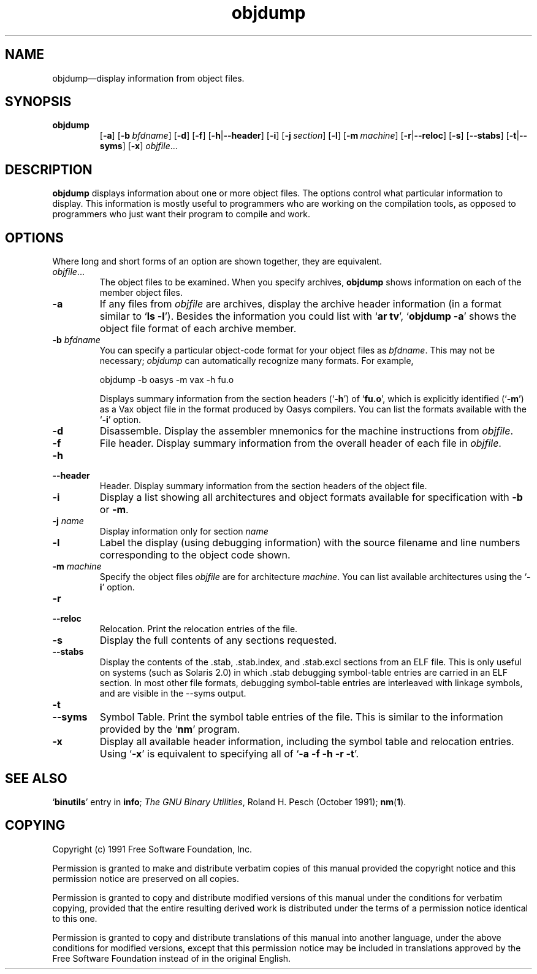 .\" Copyright (c) 1991 Free Software Foundation
.\" See section COPYING for conditions for redistribution
.TH objdump 1 "5 November 1991" "cygnus support" "GNU Development Tools"
.de BP
.sp
.ti \-.2i
\(**
..

.SH NAME
objdump\(em\&display information from object files.

.SH SYNOPSIS
.hy 0
.na
.TP
.B   objdump
.RB "[\|" \-a "\|]" 
.RB "[\|" "\-b\ "\c
.I bfdname\c
\&\|] 
.RB "[\|" \-d "\|]" 
.RB "[\|" \-f "\|]"
.RB "[\|" \-h | \-\-header "\|]" 
.RB "[\|" \-i "\|]" 
.RB "[\|" "\-j\ "\c
.I section\c
\&\|] 
.RB "[\|" \-l "\|]"
.RB "[\|" "\-m\ "\c
.I machine\c
\&\|] 
.RB "[\|" \-r | \-\-reloc "\|]" 
.RB "[\|" \-s "\|]"
.RB "[\|" \-\-stabs "\|]"
.RB "[\|" \-t | \-\-syms "\|]" 
.RB "[\|" \-x "\|]"
.I objfile\c
\&.\|.\|.
.ad b
.hy 1
.SH DESCRIPTION
\c
.B objdump\c
\& displays information about one or more object files.
The options control what particular information to display.  This
information is mostly useful to programmers who are working on the
compilation tools, as opposed to programmers who just want their
program to compile and work.
.SH OPTIONS
Where long and short forms of an option are shown together, they are
equivalent.

.TP
.IR  "objfile" .\|.\|.
The object files to be examined.  When you specify archives,
\c
.B objdump\c
\& shows information on each of the member object files.

.TP
.B \-a
If any files from \c
.I objfile\c
\& are archives, display the archive
header information (in a format similar to `\|\c
.B ls \-l\c
\|').  Besides the
information you could list with `\|\c
.B ar tv\c
\|', `\|\c
.B objdump \-a\c
\|' shows
the object file format of each archive member.

.TP
.BI "-b " "bfdname"\c
\&
You can specify a particular object-code format for your object files as
\c
.I bfdname\c
\&.  This may not be necessary; \c
.I objdump\c
\& can
automatically recognize many formats.  For example,
.sp
.br
objdump\ \-b\ oasys\ \-m\ vax\ \-h\ fu.o
.br
.sp

Displays summary information from the section headers (`\|\c
.B \-h\c
\|') of
`\|\c
.B fu.o\c
\|', which is explicitly identified (`\|\c
.B \-m\c
\|') as a Vax object
file in the format produced by Oasys compilers.  You can list the
formats available with the `\|\c
.B \-i\c
\|' option.

.TP
.B \-d
Disassemble.  Display the assembler mnemonics for the machine
instructions from \c
.I objfile\c
\&.

.TP
.B \-f
File header.  Display summary information from the overall header of
each file in \c
.I objfile\c
\&.

.TP
.B \-h
.TP
.B \-\-header
Header.  Display summary information from the section headers of the
object file.

.TP
.B \-i
Display a list showing all architectures and object formats available
for specification with \c
.B \-b\c
\& or \c
.B \-m\c
\&.

.TP
.BI "-j " "name"\c
\&
Display information only for section \c
.I name\c
\&

.TP
.B \-l
Label the display (using debugging information) with the source filename
and line numbers corresponding to the object code shown.

.TP
.BI "-m " "machine"\c
\&
Specify the object files \c
.I objfile\c
\& are for architecture
\c
.I machine\c
\&.  You can list available architectures using the `\|\c
.B \-i\c
\|'
option. 

.TP
.B \-r
.TP
.B \-\-reloc
Relocation.  Print the relocation entries of the file.

.TP
.B \-s
Display the full contents of any sections requested.

.TP
.B \-\-stabs
Display the contents of the .stab, .stab.index, and .stab.excl
sections from an ELF file.  This is only useful on systems (such as
Solaris 2.0) in which .stab debugging symbol-table entries are carried
in an ELF section.  In most other file formats, debugging symbol-table
entries are interleaved with linkage symbols, and are visible in the
\-\-syms output.

.TP
.B \-t
.TP
.B \-\-syms
Symbol Table.  Print the symbol table entries of the file.
This is similar to the information provided by the `\|\c
.B nm\c
\|' program.

.TP
.B \-x
Display all available header information, including the symbol table and
relocation entries.  Using `\|\c
.B \-x\c
\|' is equivalent to specifying all of
`\|\c
.B \-a \-f \-h \-r \-t\c
\|'.

.PP

.SH "SEE ALSO"
.RB "`\|" binutils "\|'"
entry in 
.B
info\c
\&; 
.I
The GNU Binary Utilities\c
\&, Roland H. Pesch (October 1991); 
.BR nm "(" 1 ")."

.SH COPYING
Copyright (c) 1991 Free Software Foundation, Inc.
.PP
Permission is granted to make and distribute verbatim copies of
this manual provided the copyright notice and this permission notice
are preserved on all copies.
.PP
Permission is granted to copy and distribute modified versions of this
manual under the conditions for verbatim copying, provided that the
entire resulting derived work is distributed under the terms of a
permission notice identical to this one.
.PP
Permission is granted to copy and distribute translations of this
manual into another language, under the above conditions for modified
versions, except that this permission notice may be included in
translations approved by the Free Software Foundation instead of in
the original English.
